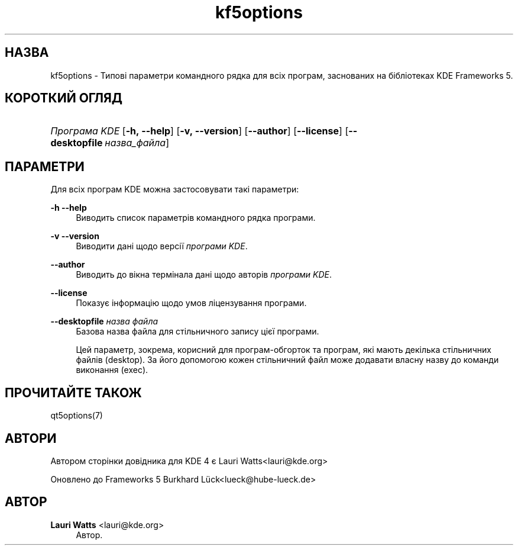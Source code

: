 '\" t
.\"     Title: kf5options
.\"    Author: Lauri Watts <lauri@kde.org>
.\" Generator: DocBook XSL Stylesheets v1.78.1 <http://docbook.sf.net/>
.\"      Date: 13 травня 2016 року
.\"    Manual: Документація до програм командного рядка Frameworks
.\"    Source: KDE Frameworks Frameworks 5.22
.\"  Language: Ukrainian
.\"
.TH "kf5options" "7" "13 травня 2016 року" "KDE Frameworks Frameworks 5.22" "Документація до програм команд"
.\" -----------------------------------------------------------------
.\" * Define some portability stuff
.\" -----------------------------------------------------------------
.\" ~~~~~~~~~~~~~~~~~~~~~~~~~~~~~~~~~~~~~~~~~~~~~~~~~~~~~~~~~~~~~~~~~
.\" http://bugs.debian.org/507673
.\" http://lists.gnu.org/archive/html/groff/2009-02/msg00013.html
.\" ~~~~~~~~~~~~~~~~~~~~~~~~~~~~~~~~~~~~~~~~~~~~~~~~~~~~~~~~~~~~~~~~~
.ie \n(.g .ds Aq \(aq
.el       .ds Aq '
.\" -----------------------------------------------------------------
.\" * set default formatting
.\" -----------------------------------------------------------------
.\" disable hyphenation
.nh
.\" disable justification (adjust text to left margin only)
.ad l
.\" -----------------------------------------------------------------
.\" * MAIN CONTENT STARTS HERE *
.\" -----------------------------------------------------------------
.SH "НАЗВА"
kf5options \- Типові параметри командного рядка для всіх програм, заснованих на бібліотеках KDE Frameworks 5\&.
.SH "КОРОТКИЙ ОГЛЯД"
.HP \w'\fB\fIПрограма\ KDE\fR\fR\ 'u
\fB\fIПрограма KDE\fR\fR [\fB\-h,\ \-\-help\fR] [\fB\-v,\ \-\-version\fR] [\fB\-\-author\fR] [\fB\-\-license\fR] [\fB\-\-desktopfile\fR\ \fIназва_файла\fR]
.SH "ПАРАМЕТРИ"
.PP
Для всіх програм
KDE
можна застосовувати такі параметри:
.PP
\fB\-h\fR \fB\-\-help\fR
.RS 4
Виводить список параметрів командного рядка програми\&.
.RE
.PP
\fB\-v\fR \fB\-\-version\fR
.RS 4
Виводити дані щодо версії
\fIпрограми KDE\fR\&.
.RE
.PP
\fB\-\-author\fR
.RS 4
Виводить до вікна термінала дані щодо авторів
\fIпрограми KDE\fR\&.
.RE
.PP
\fB\-\-license\fR
.RS 4
Показує інформацію щодо умов ліцензування програми\&.
.RE
.PP
\fB\-\-desktopfile\fR \fIназва файла\fR
.RS 4
Базова назва файла для стільничного запису цієї програми\&.
.sp
Цей параметр, зокрема, корисний для програм\-обгорток та програм, які мають декілька стільничних файлів (desktop)\&. За його допомогою кожен стільничний файл може додавати власну назву до команди виконання (exec)\&.
.RE
.SH "ПРОЧИТАЙТЕ ТАКОЖ"
.PP
qt5options(7)
.SH "АВТОРИ"
.PP
Автором сторінки довідника для KDE 4 є
Lauri Watts<lauri@kde\&.org>
.PP
Оновлено до Frameworks 5
Burkhard L\(:uck<lueck@hube\-lueck\&.de>
.SH "АВТОР"
.PP
\fBLauri Watts\fR <\&lauri@kde\&.org\&>
.RS 4
Автор.
.RE
